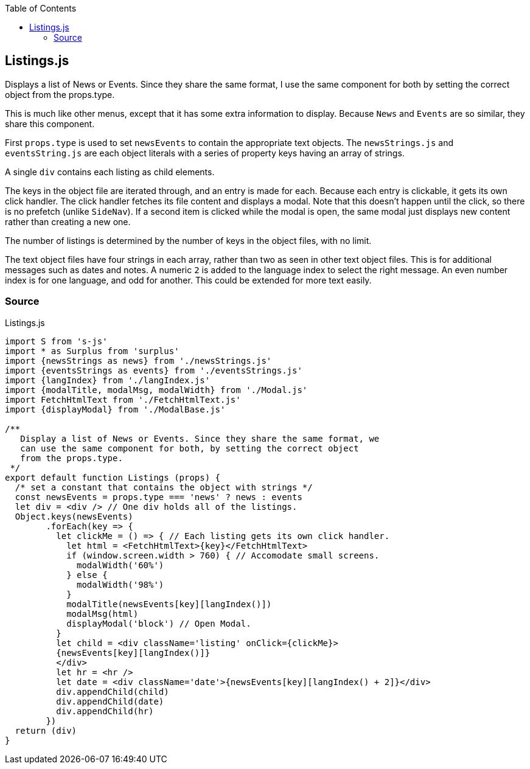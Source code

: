 :doctype: book
:source-highlighter: rouge
:icons: font
:docinfo1:
:toc: left
[[listings.js]]
== Listings.js

Displays a list of News or Events. Since they share the same format, I
use the same component for both by setting the correct object from the
props.type.

This is much like other menus, except that it has some extra information
to display. Because `News` and `Events` are so similar, they share this
component.

First `props.type` is used to set `newsEvents` to contain the
appropriate text objects. The `newsStrings.js` and `eventsString.js` are
each object literals with a series of property keys having an array of
strings.

A single `div` contains each listing as child elements.

The keys in the object file are iterated through, and an entry is made
for each. Because each entry is clickable, it gets its own click
handler. The click handler fetches its file content and displays a
modal. Note that this doesn’t happen until the click, so there is no
prefetch (unlike `SideNav`). If a second item is clicked while the modal
is open, the same modal just displays new content rather than creating a
new one.

The number of listings is determined by the number of keys in the object
files, with no limit.

The text object files have four strings in each array, rather than two
as seen in other text object files. This is for additional messages such
as dates and notes. A numeric `2` is added to the language index to
select the right message. An even number index is for one language, and
odd for another. This could be extended for more text easily.

=== Source

.Listings.js
[source,jsx,numbered]
----
import S from 's-js'
import * as Surplus from 'surplus'
import {newsStrings as news} from './newsStrings.js'
import {eventsStrings as events} from './eventsStrings.js'
import {langIndex} from './langIndex.js'
import {modalTitle, modalMsg, modalWidth} from './Modal.js'
import FetchHtmlText from './FetchHtmlText.js'
import {displayModal} from './ModalBase.js'

/**
   Display a list of News or Events. Since they share the same format, we
   can use the same component for both, by setting the correct object
   from the props.type.
 */
export default function Listings (props) {
  /* set a constant that contains the object with strings */
  const newsEvents = props.type === 'news' ? news : events
  let div = <div /> // One div holds all of the listings.
  Object.keys(newsEvents)
        .forEach(key => {
          let clickMe = () => { // Each listing gets its own click handler.
            let html = <FetchHtmlText>{key}</FetchHtmlText>
            if (window.screen.width > 760) { // Accomodate small screens.
              modalWidth('60%')
            } else {
              modalWidth('98%')
            }
            modalTitle(newsEvents[key][langIndex()])
            modalMsg(html)
            displayModal('block') // Open Modal.
          }
          let child = <div className='listing' onClick={clickMe}>
          {newsEvents[key][langIndex()]}
          </div>
          let hr = <hr />
          let date = <div className='date'>{newsEvents[key][langIndex() + 2]}</div>
          div.appendChild(child)
          div.appendChild(date)
          div.appendChild(hr)
        })
  return (div)
}
----

